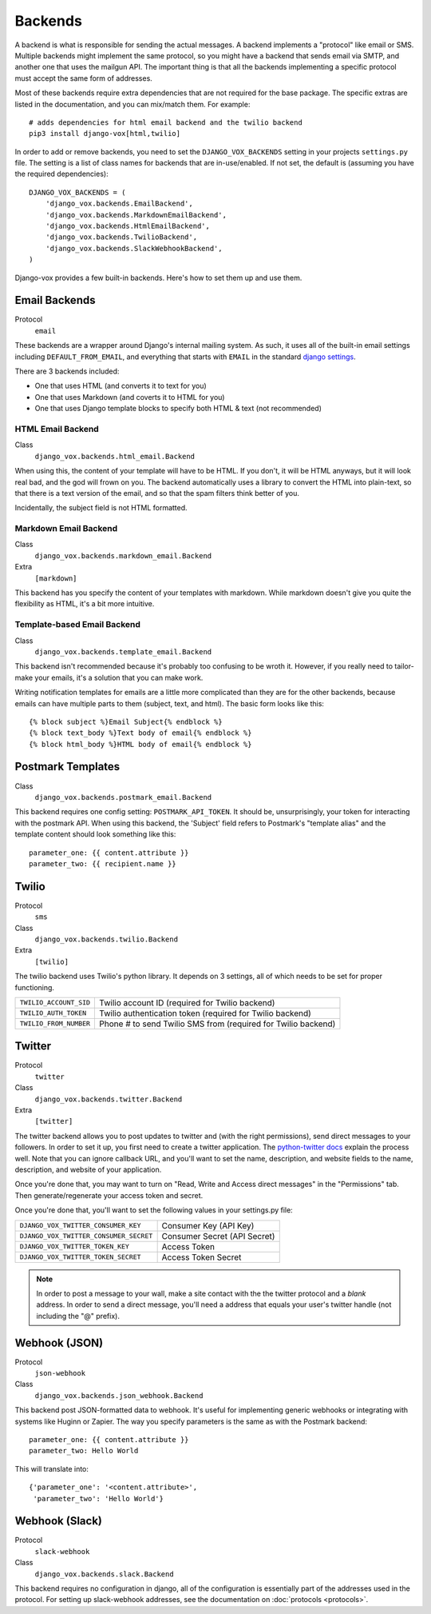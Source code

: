 Backends
========

A backend is what is responsible for sending the actual messages.
A backend implements a "protocol" like email or SMS. Multiple backends
might implement the same protocol, so you might have a backend that
sends email via SMTP, and another one that uses the mailgun API. The
important thing is that all the backends implementing a specific
protocol must accept the same form of addresses.

Most of these backends require extra dependencies that are not required
for the base package. The specific extras are listed in the documentation,
and you can mix/match them. For example::

    # adds dependencies for html email backend and the twilio backend
    pip3 install django-vox[html,twilio]

In order to add or remove backends, you need to set the
``DJANGO_VOX_BACKENDS`` setting in your projects ``settings.py``
file. The setting is a list of class names for backends that are
in-use/enabled. If not set, the default is (assuming you have the
required dependencies)::

    DJANGO_VOX_BACKENDS = (
        'django_vox.backends.EmailBackend',
        'django_vox.backends.MarkdownEmailBackend',
        'django_vox.backends.HtmlEmailBackend',
        'django_vox.backends.TwilioBackend',
        'django_vox.backends.SlackWebhookBackend',
    )

Django-vox provides a few built-in backends. Here's how to
set them up and use them.

Email Backends
--------------

Protocol
  ``email``

These backends are a wrapper around Django's internal mailing system.
As such, it uses all of the built-in email settings including
``DEFAULT_FROM_EMAIL``, and everything that starts with ``EMAIL`` in
the standard `django settings`_.

There are 3 backends included:

* One that uses HTML (and converts it to text for you)
* One that uses Markdown (and coverts it to HTML for you)
* One that uses Django template blocks to specify both HTML & text
  (not recommended)

HTML Email Backend
~~~~~~~~~~~~~~~~~~

Class
    ``django_vox.backends.html_email.Backend``

When using this, the content of your template will have to be HTML. If
you don't, it will be HTML anyways, but it will look real bad, and the
god will frown on you. The backend automatically uses a library to
convert the HTML into plain-text, so that there is a text version of the
email, and so that the spam filters think better of you.

Incidentally, the subject field is not HTML formatted.

Markdown Email Backend
~~~~~~~~~~~~~~~~~~~~~~

Class
    ``django_vox.backends.markdown_email.Backend``
Extra
 ``[markdown]``

This backend has you specify the content of your templates with markdown.
While markdown doesn't give you quite the flexibility as HTML, it's a bit
more intuitive.

Template-based Email Backend
~~~~~~~~~~~~~~~~~~~~~~~~~~~~

Class
    ``django_vox.backends.template_email.Backend``

This backend isn't recommended because it's probably too confusing to be
wroth it. However, if you really need to tailor-make your emails, it's
a solution that you can make work.

Writing notification templates for emails are a little more complicated
than they are for the other backends, because emails can have multiple
parts to them (subject, text, and html). The basic form looks like this::

    {% block subject %}Email Subject{% endblock %}
    {% block text_body %}Text body of email{% endblock %}
    {% block html_body %}HTML body of email{% endblock %}

Postmark Templates
------------------

Class
    ``django_vox.backends.postmark_email.Backend``

This backend requires one config setting: ``POSTMARK_API_TOKEN``. It should
be, unsurprisingly, your token for interacting with the postmark API. When
using this backend, the 'Subject' field refers to Postmark's "template alias"
and the template content should look something like this::

    parameter_one: {{ content.attribute }}
    parameter_two: {{ recipient.name }}

Twilio
------

Protocol
  ``sms``
Class
    ``django_vox.backends.twilio.Backend``
Extra
  ``[twilio]``

The twilio backend uses Twilio's python library. It depends on 3 settings,
all of which needs to be set for proper functioning.

======================  ================================================
``TWILIO_ACCOUNT_SID``  Twilio account ID (required for Twilio backend)
``TWILIO_AUTH_TOKEN``   Twilio authentication token (required for Twilio
                        backend)
``TWILIO_FROM_NUMBER``  Phone # to send Twilio SMS from (required for
                        Twilio backend)
======================  ================================================

Twitter
-------

Protocol
  ``twitter``
Class
    ``django_vox.backends.twitter.Backend``
Extra
  ``[twitter]``

The twitter backend allows you to post updates to twitter and (with the
right permissions), send direct messages to your followers. In order to
set it up, you first need to create a twitter application. The
`python-twitter docs`_ explain the process well. Note that you can
ignore callback URL, and you'll want to set the name, description, and
website fields to the name, description, and website of your application.

Once you're done that, you may want to turn on "Read, Write and Access
direct messages" in the "Permissions" tab. Then generate/regenerate your
access token and secret.

Once you're done that, you'll want to set the following values in your
settings.py file:

======================================  ============================
``DJANGO_VOX_TWITTER_CONSUMER_KEY``     Consumer Key (API Key)
``DJANGO_VOX_TWITTER_CONSUMER_SECRET``  Consumer Secret (API Secret)
``DJANGO_VOX_TWITTER_TOKEN_KEY``        Access Token
``DJANGO_VOX_TWITTER_TOKEN_SECRET``     Access Token Secret
======================================  ============================

.. note::
   In order to post a message to your wall, make a site contact with
   the the twitter protocol and a *blank* address. In order to send a
   direct message, you'll need a address that equals your user's twitter
   handle (not including the "@" prefix).

Webhook (JSON)
--------------

Protocol
  ``json-webhook``
Class
    ``django_vox.backends.json_webhook.Backend``

This backend post JSON-formatted data to webhook. It's useful for
implementing generic webhooks or integrating with systems like
Huginn or Zapier. The way you specify parameters is the same
as with the Postmark backend::

    parameter_one: {{ content.attribute }}
    parameter_two: Hello World

This will translate into::

    {'parameter_one': '<content.attribute>',
     'parameter_two': 'Hello World'}

Webhook (Slack)
---------------

Protocol
  ``slack-webhook``
Class
    ``django_vox.backends.slack.Backend``

This backend requires no configuration in django, all of the configuration
is essentially part of the addresses used in the protocol. For setting up
slack-webhook addresses, see the documentation on :doc:`protocols <protocols>`.


.. _django settings: https://docs.djangoproject.com/en/1.11/ref/settings/
.. _python-twitter docs: https://python-twitter.readthedocs.io/en/latest/getting_started.html
